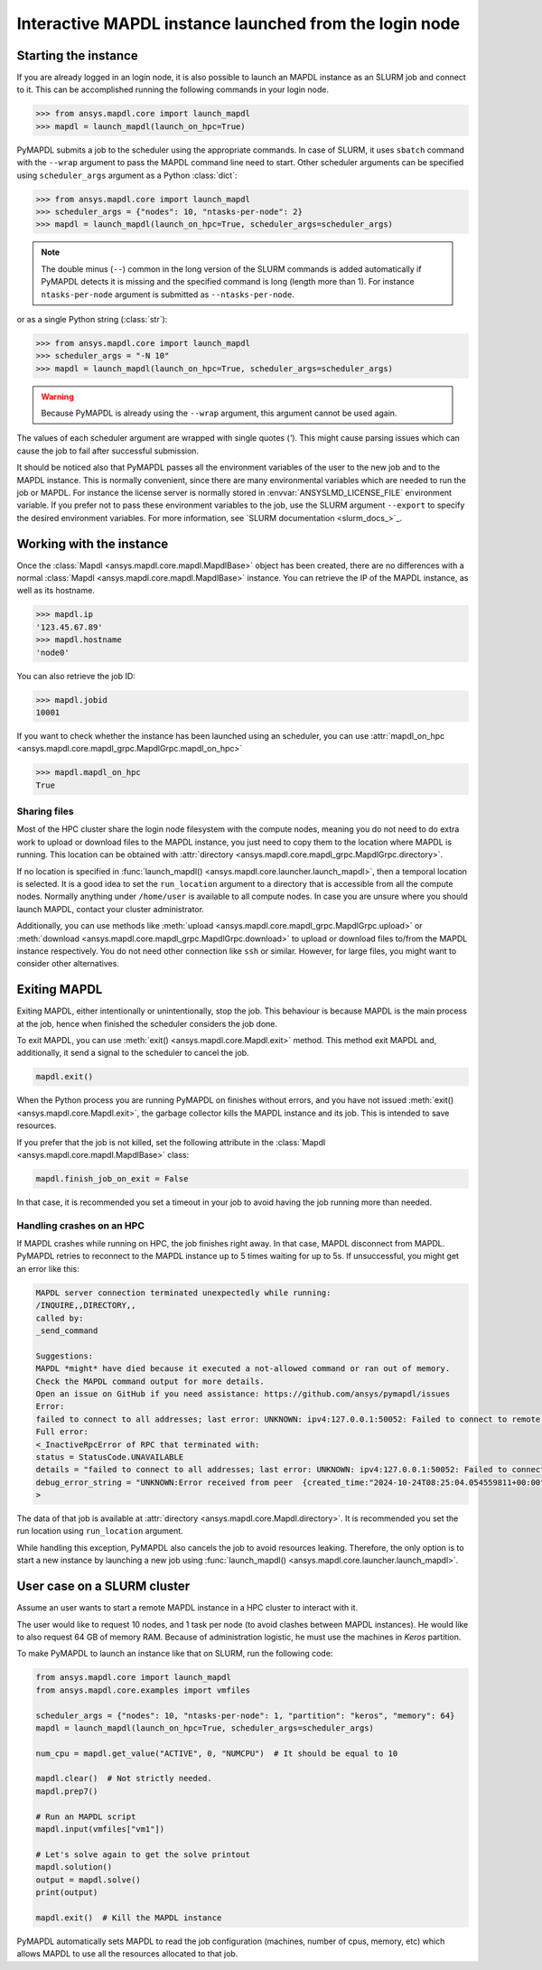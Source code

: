 
.. _ref_pymapdl_interactive_in_cluster_hpc:

.. _ref_pymapdl_interactive_in_cluster_hpc_from_login:


Interactive MAPDL instance launched from the login node
=======================================================

Starting the instance
---------------------

If you are already logged in an login node, it is also
possible to launch an MAPDL instance as an SLURM job and
connect to it.
This can be accomplished running the following commands
in your login node.

.. code:: pycon

    >>> from ansys.mapdl.core import launch_mapdl
    >>> mapdl = launch_mapdl(launch_on_hpc=True)

PyMAPDL submits a job to the scheduler using the appropriate commands.
In case of SLURM, it uses ``sbatch`` command with the ``--wrap`` argument
to pass the MAPDL command line need to start.
Other scheduler arguments can be specified using ``scheduler_args``
argument as a Python :class:`dict`:

.. code:: pycon

    >>> from ansys.mapdl.core import launch_mapdl
    >>> scheduler_args = {"nodes": 10, "ntasks-per-node": 2}
    >>> mapdl = launch_mapdl(launch_on_hpc=True, scheduler_args=scheduler_args)

.. note::
    The double minus (``--``) common in the long version of the SLURM commands
    is added automatically if PyMAPDL detects it is missing and the specified
    command is long (length more than 1).
    For instance ``ntasks-per-node`` argument is submitted as ``--ntasks-per-node``.

or as a single Python string (:class:`str`):

.. code:: pycon

    >>> from ansys.mapdl.core import launch_mapdl
    >>> scheduler_args = "-N 10"
    >>> mapdl = launch_mapdl(launch_on_hpc=True, scheduler_args=scheduler_args)

.. warning::
    Because PyMAPDL is already using the ``--wrap`` argument, this argument
    cannot be used again.

The values of each scheduler argument are wrapped with single quotes (`'`).
This might cause parsing issues which can cause the job to fail after successful
submission.

It should be noticed also that PyMAPDL passes all the environment variables of the
user to the new job and to the MAPDL instance.
This is normally convenient, since there are many environmental variables which are
needed to run the job or MAPDL.
For instance the license server is normally stored in :envvar:`ANSYSLMD_LICENSE_FILE` environment variable.
If you prefer not to pass these environment variables to the job, use the SLURM argument
``--export`` to specify the desired environment variables.
For more information, see `SLURM documentation <slurm_docs_>`_.


Working with the instance
-------------------------

Once the :class:`Mapdl <ansys.mapdl.core.mapdl.MapdlBase>` object has been created,
there are no differences with a normal :class:`Mapdl <ansys.mapdl.core.mapdl.MapdlBase>`
instance.
You can retrieve the IP of the MAPDL instance, as well as its hostname.

.. code:: pycon

    >>> mapdl.ip
    '123.45.67.89'
    >>> mapdl.hostname
    'node0'

You can also retrieve the job ID:

.. code:: pycon

    >>> mapdl.jobid
    10001

If you want to check whether the instance has been launched using an scheduler,
you can use :attr:`mapdl_on_hpc <ansys.mapdl.core.mapdl_grpc.MapdlGrpc.mapdl_on_hpc>`

.. code:: pycon

    >>> mapdl.mapdl_on_hpc
    True


Sharing files
^^^^^^^^^^^^^

Most of the HPC cluster share the login node filesystem with the compute nodes,
meaning you do not need to do extra work to upload or download files to the MAPDL
instance, you just need to copy them to the location where MAPDL is running.
This location can be obtained with
:attr:`directory <ansys.mapdl.core.mapdl_grpc.MapdlGrpc.directory>`.

If no location is specified in :func:`launch_mapdl() <ansys.mapdl.core.launcher.launch_mapdl>`,
then a temporal location is selected.
It is a good idea to set the ``run_location`` argument to a directory that is accessible
from all the compute nodes.
Normally anything under ``/home/user`` is available to all compute nodes.
In case you are unsure where you should launch MAPDL, contact your cluster administrator.

Additionally, you can use methods like :meth:`upload <ansys.mapdl.core.mapdl_grpc.MapdlGrpc.upload>`
or :meth:`download <ansys.mapdl.core.mapdl_grpc.MapdlGrpc.download>` to
upload or download files to/from the MAPDL instance respectively.
You do not need other connection like ``ssh`` or similar.
However, for large files, you might want to consider other alternatives.


Exiting MAPDL
-------------

Exiting MAPDL, either intentionally or unintentionally, stop the job.
This behaviour is because MAPDL is the main process at the job, hence when finished
the scheduler considers the job done.

To exit MAPDL, you can use :meth:`exit() <ansys.mapdl.core.Mapdl.exit>` method.
This method exit MAPDL and, additionally, it send a signal to the scheduler to cancel the job.

.. code-block:: python

    mapdl.exit()

When the Python process you are running PyMAPDL on finishes without errors, and you have not
issued :meth:`exit() <ansys.mapdl.core.Mapdl.exit>`, the garbage collector
kills the MAPDL instance and its job. This is intended to save resources.

If you prefer that the job is not killed, set the following attribute in the
:class:`Mapdl <ansys.mapdl.core.mapdl.MapdlBase>` class:

.. code-block:: python

    mapdl.finish_job_on_exit = False


In that case, it is recommended you set a timeout in your job to avoid having the job
running more than needed.


Handling crashes on an HPC
^^^^^^^^^^^^^^^^^^^^^^^^^^

If MAPDL crashes while running on HPC, the job finishes right away.
In that case, MAPDL disconnect from MAPDL.
PyMAPDL retries to reconnect to the MAPDL instance up to 5 times waiting for up to 5s.
If unsuccessful, you might get an error like this:

.. code-block:: text

    MAPDL server connection terminated unexpectedly while running:
    /INQUIRE,,DIRECTORY,,
    called by:
    _send_command

    Suggestions:
    MAPDL *might* have died because it executed a not-allowed command or ran out of memory.
    Check the MAPDL command output for more details.
    Open an issue on GitHub if you need assistance: https://github.com/ansys/pymapdl/issues
    Error:
    failed to connect to all addresses; last error: UNKNOWN: ipv4:127.0.0.1:50052: Failed to connect to remote host: connect: Connection refused (111)
    Full error:
    <_InactiveRpcError of RPC that terminated with:
    status = StatusCode.UNAVAILABLE
    details = "failed to connect to all addresses; last error: UNKNOWN: ipv4:127.0.0.1:50052: Failed to connect to remote host: connect: Connection refused (111)"
    debug_error_string = "UNKNOWN:Error received from peer  {created_time:"2024-10-24T08:25:04.054559811+00:00", grpc_status:14, grpc_message:"failed to connect to all addresses; last error: UNKNOWN: ipv4:127.0.0.1:50052: Failed to connect to remote host: connect: Connection refused (111)"}"
    >

The data of that job is available at :attr:`directory <ansys.mapdl.core.Mapdl.directory>`.
It is recommended you set the run location using ``run_location`` argument.

While handling this exception, PyMAPDL also cancels the job to avoid resources leaking.
Therefore, the only option is to start a new instance by launching a new job using
:func:`launch_mapdl() <ansys.mapdl.core.launcher.launch_mapdl>`.

User case on a SLURM cluster
----------------------------

Assume an user wants to start a remote MAPDL instance in a HPC cluster
to interact with it.

The user would like to request 10 nodes, and 1 task per node (to avoid clashes
between MAPDL instances). He would like to also request 64 GB of memory RAM.
Because of administration logistic, he must use the machines in `Keros` partition.

To make PyMAPDL to launch an instance like that on SLURM, run the following code:

.. code-block:: python

    from ansys.mapdl.core import launch_mapdl
    from ansys.mapdl.core.examples import vmfiles

    scheduler_args = {"nodes": 10, "ntasks-per-node": 1, "partition": "keros", "memory": 64}
    mapdl = launch_mapdl(launch_on_hpc=True, scheduler_args=scheduler_args)

    num_cpu = mapdl.get_value("ACTIVE", 0, "NUMCPU")  # It should be equal to 10

    mapdl.clear()  # Not strictly needed.
    mapdl.prep7()

    # Run an MAPDL script
    mapdl.input(vmfiles["vm1"])

    # Let's solve again to get the solve printout
    mapdl.solution()
    output = mapdl.solve()
    print(output)

    mapdl.exit()  # Kill the MAPDL instance


PyMAPDL automatically sets MAPDL to read the job configuration (machines, number
of cpus, memory, etc) which allows MAPDL to use all the resources allocated
to that job.
